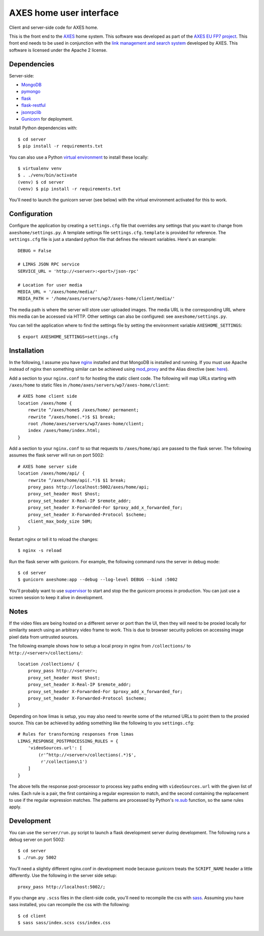 AXES home user interface
========================

Client and server-side code for AXES home.

.. image :: https://raw.githubusercontent.com/kevinmcguinness/axes-home/master/doc/screenshots/search1-ipad.png

This is the front end to the `AXES <http://www.axes-project.eu/>`_ home system.
This software was developed as part of the `AXES EU FP7 project
<http://www.axes-project.eu/>`_. This front end needs to be used in conjunction
with the `link management and search system
<https://bitbucket.org/alyr/limas>`_ developed by AXES. This software is
licensed under the Apache 2 license.

Dependencies
------------

Server-side:

* `MongoDB <http://www.mongodb.org>`_
* `pymongo <https://pypi.python.org/pypi/pymongo/>`_
* `flask <http://flask.pocoo.org/>`_
* `flask-restful <http://flask-restful.readthedocs.org/>`_
* `jsonrpclib <https://github.com/joshmarshall/jsonrpclib>`_
* `Gunicorn <http://gunicorn.org>`_ for deployment.

Install Python dependencies with::

  $ cd server
  $ pip install -r requirements.txt

You can also use a Python `virtual environment
<http://virtualenv.readthedocs.org>`_ to install these locally::

  $ virtualenv venv
  $ . ./venv/bin/activate
  (venv) $ cd server
  (venv) $ pip install -r requirements.txt

You'll need to launch the gunicorn server (see below) with the virtual
environment activated for this to work.


Configuration
-------------

Configure the application by creating a ``settings.cfg`` file that overrides
any settings that you want to change from ``axeshome/settings.py``. A template
settings file ``settings.cfg.template`` is provided for reference. The
``settings.cfg`` file is just a standard python file that defines the relevant
variables. Here's an example::

  DEBUG = False

  # LIMAS JSON RPC service
  SERVICE_URL = 'http://<server>:<port>/json-rpc'

  # Location for user media
  MEDIA_URL = '/axes/home/media/'
  MEDIA_PATH = '/home/axes/servers/wp7/axes-home/client/media/'


The media path is where the server will store user uploaded images. The media
URL is the corresponding URL where this media can be accessed via HTTP. Other
settings can also be configured: see ``axeshome/settings.py``.
  
You can tell the application where to find the settings file by setting the
environment variable ``AXESHOME_SETTINGS``::

  $ export AXESHOME_SETTINGS=settings.cfg
  
  
Installation
------------

In the following, I assume you have `nginx <http://nginx.org>`_ installed and
that MongoDB is installed and running. If you must use Apache instead of nginx
then something similar can be achieved using `mod_proxy
<http://httpd.apache.org/docs/current/mod/mod_proxy.html>`_ and the Alias
directive (see: `here <http://httpd.apache.org/docs/2.2/urlmapping.html>`_).

Add a section to your ``nginx.conf`` to for hosting the static client code. The
following will map URLs starting with ``/axes/home`` to static files in
``/home/axes/servers/wp7/axes-home/client``::

  # AXES home client side 
  location /axes/home {
      rewrite ^/axes/home$ /axes/home/ permanent;
      rewrite ^/axes/home(.*)$ $1 break;
      root /home/axes/servers/wp7/axes-home/client;
      index /axes/home/index.html;
  }

Add a section to your ``nginx.conf`` to so that requests to ``/axes/home/api``
are passed to the flask server. The following assumes the flask server will run
on port 5002::

  # AXES home server side
  location /axes/home/api/ {
      rewrite ^/axes/home/api(.*)$ $1 break;
      proxy_pass http://localhost:5002/axes/home/api;
      proxy_set_header Host $host;
      proxy_set_header X-Real-IP $remote_addr;
      proxy_set_header X-Forwarded-For $proxy_add_x_forwarded_for;
      proxy_set_header X-Forwarded-Protocol $scheme;
      client_max_body_size 50M;
  }

Restart nginx or tell it to reload the changes::

  $ nginx -s reload
  
Run the flask server with gunicorn. For example, the following command runs the
server in debug mode::

  $ cd server
  $ gunicorn axeshome:app --debug --log-level DEBUG --bind :5002

You'll probably want to use `supervisor <http://supervisord.org>`_ to start and
stop the the gunicorn process in production. You can just use a screen
session to keep it alive in development.


Notes
-----

If the video files are being hosted on a different server or port than the UI,
then they will need to be proxied locally for similarity search using an
arbitrary video frame to work. This is due to browser security policies on
accessing image pixel data from untrusted sources.

The following example shows how to setup a local proxy in nginx from
``/collections/`` to ``http://<server>/collections/``::

  location /collections/ {
      proxy_pass http://<server>;
      proxy_set_header Host $host;
      proxy_set_header X-Real-IP $remote_addr;
      proxy_set_header X-Forwarded-For $proxy_add_x_forwarded_for;
      proxy_set_header X-Forwarded-Protocol $scheme;
  }
  
Depending on how limas is setup, you may also need to rewrite some of the
returned URLs to point them to the proxied source. This can be achieved by
adding something like the following to you ``settings.cfg``::

  # Rules for transforming responses from limas
  LIMAS_RESPONSE_POSTPROCESSING_RULES = {
      'videoSources.url': [
          (r'^http://<server>/collections(.*)$', 
           r'/collections\1')
      ]
  }

The above tells the response post-processor to process key paths ending with
``videoSources.url`` with the given list of rules. Each rule is a pair, the
first containing a regular expression to match, and the second containing the
replacement to use if the regular expression matches. The patterns are
processed by Python's `re.sub
<https://docs.python.org/2/library/re.html#re.sub>`_ function, so the same
rules apply.


Development
-----------

You can use the ``server/run.py`` script to launch a flask development server
during development. The following runs a debug server on port 5002::

  $ cd server
  $ ./run.py 5002

You'll need a slightly different nginx.conf in development mode because
gunicorn treats the ``SCRIPT_NAME`` header a little differently. Use the
following in the server side setup::

  proxy_pass http://localhost:5002/;
  
If you change any ``.scss`` files in the client-side code, you'll need to
recompile the css with `sass <http://sass-lang.com>`_. Assuming you have sass
installed, you can recompile the css with the following::

  $ cd client
  $ sass sass/index.scss css/index.css


